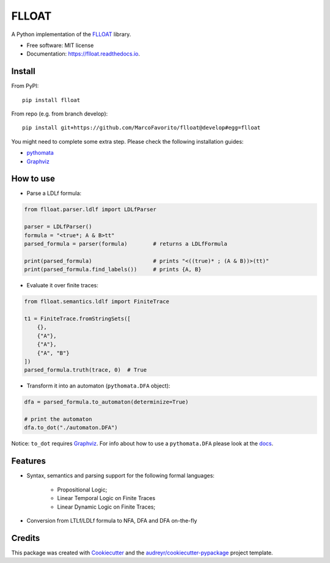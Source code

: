 ======
FLLOAT
======


.. image:: https://img.shields.io/pypi/v/flloat.svg
        :target: https://pypi.python.org/pypi/flloat

.. image:: https://img.shields.io/pypi/pyversions/flloat.svg
        :target: https://pypi.python.org/pypi/flloat

.. image:: https://img.shields.io/travis/MarcoFavorito/flloat.svg
        :target: https://travis-ci.org/MarcoFavorito/flloat

.. image:: https://readthedocs.org/projects/flloat/badge/?version=latest
        :target: https://flloat.readthedocs.io/en/latest/?badge=latest
        :alt: Documentation Status

.. image:: https://codecov.io/gh/MarcoFavorito/flloat/branch/master/graph/badge.svg
        :alt: Codecov coverage
        :target: https://codecov.io/gh/MarcoFavorito/flloat/branch/master/graph/badge.svg



A Python implementation of the `FLLOAT`_ library.

.. _FLLOAT: https://github.com/RiccardoDeMasellis/FLLOAT.git


* Free software: MIT license
* Documentation: https://flloat.readthedocs.io.

Install
--------

From PyPI:

::

    pip install flloat

From repo (e.g. from branch develop):

::

    pip install git+https://github.com/MarcoFavorito/flloat@develop#egg=flloat


You might need to complete some extra step. Please check the following installation guides:

* `pythomata <https://github.com/MarcoFavorito/pythomata#install>`_
* `Graphviz <https://graphviz.gitlab.io/download/>`_

How to use
--------

* Parse a LDLf formula:

.. code-block:: python

    from flloat.parser.ldlf import LDLfParser

    parser = LDLfParser()
    formula = "<true*; A & B>tt"
    parsed_formula = parser(formula)        # returns a LDLfFormula

    print(parsed_formula)                   # prints "<((true)* ; (A & B))>(tt)"
    print(parsed_formula.find_labels())     # prints {A, B}


*  Evaluate it over finite traces:

.. code-block:: python

    from flloat.semantics.ldlf import FiniteTrace

    t1 = FiniteTrace.fromStringSets([
        {},
        {"A"},
        {"A"},
        {"A", "B"}
    ])
    parsed_formula.truth(trace, 0)  # True


* Transform it into an automaton (``pythomata.DFA`` object):

.. code-block:: python

    dfa = parsed_formula.to_automaton(determinize=True)

    # print the automaton
    dfa.to_dot("./automaton.DFA")

Notice: ``to_dot`` requires `Graphviz <https://graphviz.gitlab.io/download/>`_.
For info about how to use a ``pythomata.DFA`` please look at the `docs <https://github.com/MarcoFavorito/pythomata>`_.

Features
--------

* Syntax, semantics and parsing support for the following formal languages:

    * Propositional Logic;
    * Linear Temporal Logic on Finite Traces
    * Linear Dynamic Logic on Finite Traces;
* Conversion from LTLf/LDLf formula to NFA, DFA and DFA on-the-fly

Credits
-------

This package was created with Cookiecutter_ and the `audreyr/cookiecutter-pypackage`_ project template.

.. _Cookiecutter: https://github.com/audreyr/cookiecutter
.. _`audreyr/cookiecutter-pypackage`: https://github.com/audreyr/cookiecutter-pypackage
